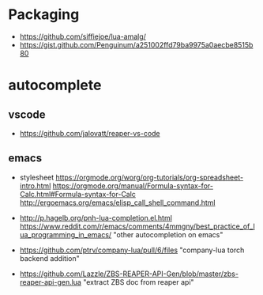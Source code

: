 * Packaging
- https://github.com/siffiejoe/lua-amalg/
- https://gist.github.com/Penguinum/a251002ffd79ba9975a0aecbe8515b80
* autocomplete
** vscode
- https://github.com/jalovatt/reaper-vs-code
** emacs
- stylesheet
  https://orgmode.org/worg/org-tutorials/org-spreadsheet-intro.html
  https://orgmode.org/manual/Formula-syntax-for-Calc.html#Formula-syntax-for-Calc
  http://ergoemacs.org/emacs/elisp_call_shell_command.html

- http://p.hagelb.org/pnh-lua-completion.el.html
  https://www.reddit.com/r/emacs/comments/4mmgny/best_practice_of_lua_programming_in_emacs/
  "other autocompletion on emacs"
- https://github.com/ptrv/company-lua/pull/6/files
  "company-lua torch backend addition"
- https://github.com/Lazzle/ZBS-REAPER-API-Gen/blob/master/zbs-reaper-api-gen.lua
  "extract ZBS doc from reaper api"
